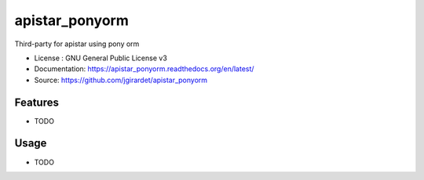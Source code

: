 ===============================
apistar_ponyorm
===============================

.. image:: https://travis-ci.org/jgirardet/apistar_ponyorm.svg?branch=master
    :target: https://travis-ci.org/jgirardet/apistar_ponyorm
.. image:: https://readthedocs.org/projects/apistar_ponyorm/badge/?version=latest
   :target: http://apistar_ponyorm.readthedocs.io/en/latest/?badge=latest
   :alt: Documentation Status
.. image:: https://coveralls.io/repos/github/jgirardet/apistar_ponyorm/badge.svg
   :target: https://coveralls.io/github/jgirardet/apistar_ponyorm
.. image:: https://badge.fury.io/py/apistar_ponyorm.svg
   :target: https://pypi.python.org/pypi/apistar_ponyorm/
   :alt: Pypi package


Third-party for apistar using pony orm


* License : GNU General Public License v3 
* Documentation: https://apistar_ponyorm.readthedocs.org/en/latest/
* Source: https://github.com/jgirardet/apistar_ponyorm

Features
--------

* TODO

Usage
-----

* TODO


